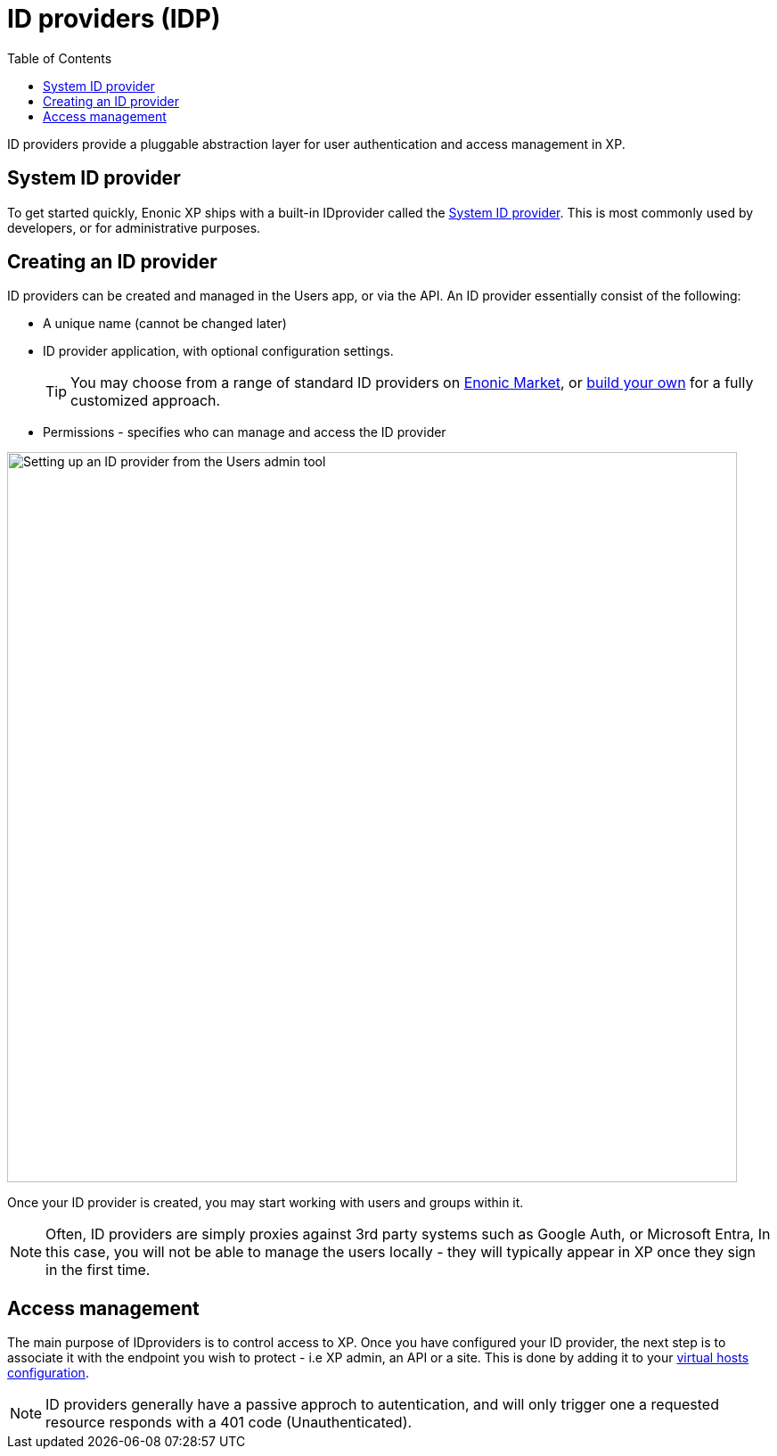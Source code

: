 = ID providers (IDP)
:toc: right
:imagesdir: images

ID providers provide a pluggable abstraction layer for user authentication and access management in XP.

== System ID provider

To get started quickly, Enonic XP ships with a built-in IDprovider called the <<system-idp#, System ID provider>>. This is most commonly used by developers, or for administrative purposes.


== Creating an ID provider
ID providers can be created and managed in the Users app, or via the API. An ID provider essentially consist of the following:

* A unique name (cannot be changed later)
* ID provider application, with optional configuration settings.
+
TIP: You may choose from a range of standard ID providers on https://market.enonic.com[Enonic Market^], or <<../framework/idprovider#, build your own>> for a fully customized approach.
+
* Permissions - specifies who can manage and access the ID provider

image::system-idprovider-admin.png[Setting up an ID provider from the Users admin tool, 819]

Once your ID provider is created, you may start working with users and groups within it.

NOTE: Often, ID providers are simply proxies against 3rd party systems such as Google Auth, or Microsoft Entra, In this case, you will not be able to manage the users locally - they will typically appear in XP once they sign in the first time.


== Access management

The main purpose of IDproviders is to control access to XP. Once you have configured your ID provider, the next step is to associate it with the endpoint you wish to protect - i.e XP admin, an API or a site. This is done by adding it to your <<../deployment/vhosts#,virtual hosts configuration>>.

NOTE: ID providers generally have a passive approch to autentication, and will only trigger one a requested resource responds with a 401 code (Unauthenticated).

